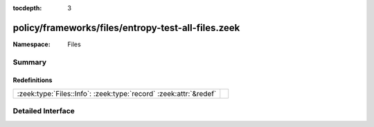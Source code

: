 :tocdepth: 3

policy/frameworks/files/entropy-test-all-files.zeek
===================================================
.. zeek:namespace:: Files


:Namespace: Files

Summary
~~~~~~~
Redefinitions
#############
================================================================= =
:zeek:type:`Files::Info`: :zeek:type:`record` :zeek:attr:`&redef` 
================================================================= =


Detailed Interface
~~~~~~~~~~~~~~~~~~

